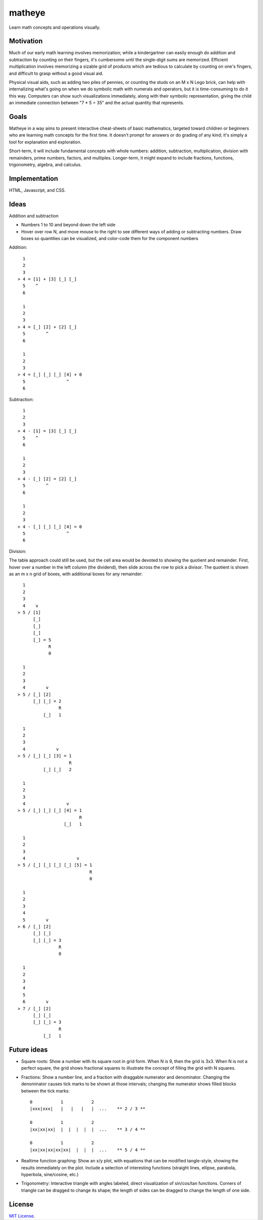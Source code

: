 matheye
=======

Learn math concepts and operations visually.


Motivation
----------

Much of our early math learning involves memorization; while a kindergartner
can easily enough do addition and subtraction by counting on their fingers,
it's cumbersome until the single-digit sums are memorized. Efficient
multiplication involves memorizing a sizable grid of products which are tedious
to calculate by counting on one's fingers, and difficult to grasp without a
good visual aid.

Physical visual aids, such as adding two piles of pennies, or counting the
studs on an M x N Lego brick, can help with internalizing what's going on when
we do symbolic math with numerals and operators, but it is time-consuming to do
it this way. Computers can show such visualizations immediately, along with
their symbolic representation, giving the child an immediate connection between
"7 * 5 = 35" and the actual quantity that represents.


Goals
-----

Matheye in a way aims to present interactive cheat-sheets of basic mathematics,
targeted toward children or beginners who are learning math concepts for the
first time. It doesn't prompt for answers or do grading of any kind; it's simply
a tool for explanation and exploration.

Short-term, it will include fundamental concepts with whole numbers: addition,
subtraction, multiplication, division with remainders, prime numbers, factors,
and multiples. Longer-term, it might expand to include fractions, functions,
trigonometry, algebra, and calculus.


Implementation
--------------

HTML, Javascript, and CSS.


Ideas
-----

Addition and subtraction

- Numbers 1 to 10 and beyond down the left side
- Hover over row N, and move mouse to the right to see different ways of adding
  or subtracting numbers. Draw boxes so quantities can be visualized, and
  color-code them for the component numbers

Addition::

      1
      2
      3
    > 4 = [1] + [3] [_] [_]
      5    ^
      6

      1
      2
      3
    > 4 = [_] [2] + [2] [_]
      5        ^
      6

      1
      2
      3
    > 4 = [_] [_] [_] [4] + 0
      5                ^
      6

Subtraction::

      1
      2
      3
    > 4 - [1] = [3] [_] [_]
      5    ^
      6

      1
      2
      3
    > 4 - [_] [2] = [2] [_]
      5        ^
      6

      1
      2
      3
    > 4 - [_] [_] [_] [4] = 0
      5                ^
      6

Division:

The table approach could still be used, but the cell area would be devoted to
showing the quotient and remainder. First, hover over a number in the left
column (the dividend), then slide across the row to pick a divisor. The quotient
is shown as an m x n grid of boxes, with additional boxes for any remainder::

      1
      2
      3
      4    v
    > 5 / [1]
          [_]
          [_]
          [_]
          [_] = 5
                R
                0

      1
      2
      3
      4        v
    > 5 / [_] [2]
          [_] [_] = 2
                    R
              [_]   1

      1
      2
      3
      4            v
    > 5 / [_] [_] [3] = 1
                        R
              [_] [_]   2

      1
      2
      3
      4                v
    > 5 / [_] [_] [_] [4] = 1
                            R
                      [_]   1

      1
      2
      3
      4                    v
    > 5 / [_] [_] [_] [_] [5] = 1
                                R
                                0

      1
      2
      3
      4
      5        v
    > 6 / [_] [2]
          [_] [_]
          [_] [_] = 3
                    R
                    0

      1
      2
      3
      4
      5
      6        v
    > 7 / [_] [2]
          [_] [_]
          [_] [_] = 3
                    R
              [_]   1

Future ideas
------------

- Square roots: Show a number with its square root in grid form. When N is 9, then
  the grid is 3x3. When N is not a perfect square, the grid shows fractional
  squares to illustrate the concept of filling the grid with N squares.

- Fractions: Show a number line, and a fraction with draggable numerator and
  denominator. Changing the denominator causes tick marks to be shown at those
  intervals; changing the numerator shows filled blocks between the tick marks::

    0           1           2
    |xxx|xxx|   |   |   |   |  ...    ** 2 / 3 **

    0           1           2
    |xx|xx|xx|  |  |  |  |  |  ...    ** 3 / 4 **

    0           1           2
    |xx|xx|xx|xx|xx|  |  |  |  ...    ** 5 / 4 **

- Realtime function graphing: Show an x/y plot, with equations that can be
  modified tangle-style, showing the results immediately on the plot. Include a
  selection of interesting functions (straight lines, ellipse, parabola,
  hyperbola, sine/cosine, etc.)

- Trigonometry: Interactive triangle with angles labeled, direct visualization
  of sin/cos/tan functions. Corners of triangle can be dragged to change its
  shape; the length of sides can be dragged to change the length of one side.


License
-------

`MIT License`_.

.. _MIT License: http://opensource.org/licenses/MIT

